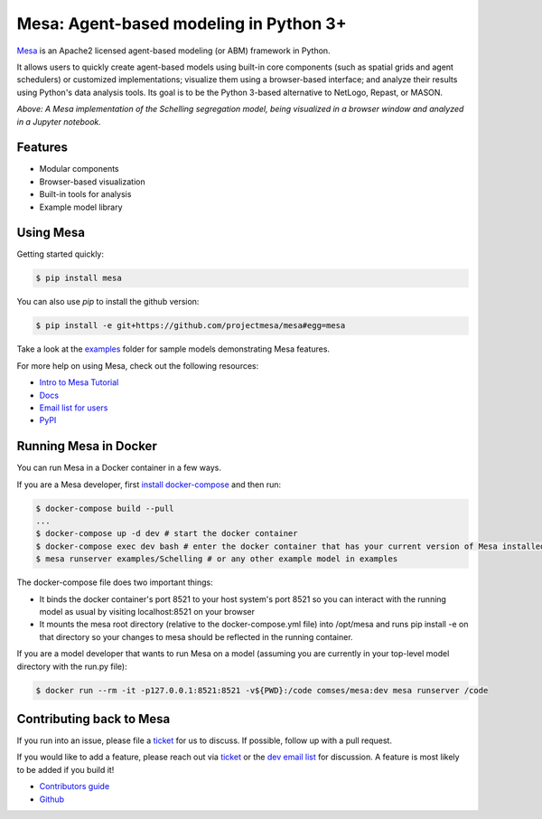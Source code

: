 Mesa: Agent-based modeling in Python 3+
=========================================

.. image:: https://github.com/projectmesa/mesa/workflows/build/badge.svg
        :target: https://github.com/projectmesa/mesa/actions

.. image:: https://codecov.io/gh/projectmesa/mesa/branch/master/graph/badge.svg
  :target: https://codecov.io/gh/projectmesa/mesa

.. image:: https://img.shields.io/badge/code%20style-black-000000.svg
    :target: https://github.com/psf/black

`Mesa`_ is an Apache2 licensed agent-based modeling (or ABM) framework in Python.

It allows users to quickly create agent-based models using built-in core components (such as spatial grids and agent schedulers) or customized implementations; visualize them using a browser-based interface; and analyze their results using Python's data analysis tools. Its goal is to be the Python 3-based alternative to NetLogo, Repast, or MASON.


.. image:: https://github.com/projectmesa/mesa/blob/master/docs/images/Mesa_Screenshot.png
   :width: 100%
   :scale: 100%
   :alt: A screenshot of the Schelling Model in Mesa

*Above: A Mesa implementation of the Schelling segregation model,
being visualized in a browser window and analyzed in a Jupyter
notebook.*

.. _`Mesa` : https://github.com/projectmesa/mesa/


Features
------------

* Modular components
* Browser-based visualization
* Built-in tools for analysis
* Example model library

Using Mesa
------------

Getting started quickly:

.. code-block:: bash

    $ pip install mesa

You can also use `pip` to install the github version:

.. code-block:: bash

    $ pip install -e git+https://github.com/projectmesa/mesa#egg=mesa

Take a look at the `examples <https://github.com/projectmesa/mesa/tree/master/examples>`_ folder for sample models demonstrating Mesa features.

For more help on using Mesa, check out the following resources:

* `Intro to Mesa Tutorial`_
* `Docs`_
* `Email list for users`_
* `PyPI`_

.. _`Intro to Mesa Tutorial` : http://mesa.readthedocs.org/en/master/tutorials/intro_tutorial.html
.. _`Docs` : http://mesa.readthedocs.org/en/master/
.. _`Email list for users` : https://groups.google.com/d/forum/projectmesa
.. _`PyPI` : https://pypi.python.org/pypi/Mesa/

Running Mesa in Docker
------------------------

You can run Mesa in a Docker container in a few ways.

If you are a Mesa developer, first `install docker-compose <https://docs.docker.com/compose/install/>`_ and then run:

.. code-block:: bash

    $ docker-compose build --pull
    ...
    $ docker-compose up -d dev # start the docker container
    $ docker-compose exec dev bash # enter the docker container that has your current version of Mesa installed at /opt/mesa
    $ mesa runserver examples/Schelling # or any other example model in examples


The docker-compose file does two important things:

* It binds the docker container's port 8521 to your host system's port 8521 so you can interact with the running model as usual by visiting localhost:8521 on your browser
* It mounts the mesa root directory (relative to the docker-compose.yml file) into /opt/mesa and runs pip install -e on that directory so your changes to mesa should be reflected in the running container.


If you are a model developer that wants to run Mesa on a model (assuming you are currently in your top-level model
directory with the run.py file):

.. code-block:: bash

    $ docker run --rm -it -p127.0.0.1:8521:8521 -v${PWD}:/code comses/mesa:dev mesa runserver /code

Contributing back to Mesa
----------------------------

If you run into an issue, please file a `ticket`_ for us to discuss. If possible, follow up with a pull request.

If you would like to add a feature, please reach out via `ticket`_ or the `dev email list`_ for discussion. A feature is most likely to be added if you build it!

* `Contributors guide`_
* `Github`_

.. _`ticket` : https://github.com/projectmesa/mesa/issues
.. _`dev email list` : https://groups.google.com/forum/#!forum/projectmesa-dev
.. _`Contributors guide` : https://github.com/projectmesa/mesa/blob/master/CONTRIBUTING.rst
.. _`Github` : https://github.com/projectmesa/mesa/
